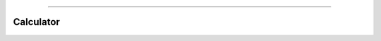 .. image:: images/zepid_logo.png

-------------------------------------


Calculator
'''''''''''''''''''''''''''''''''
